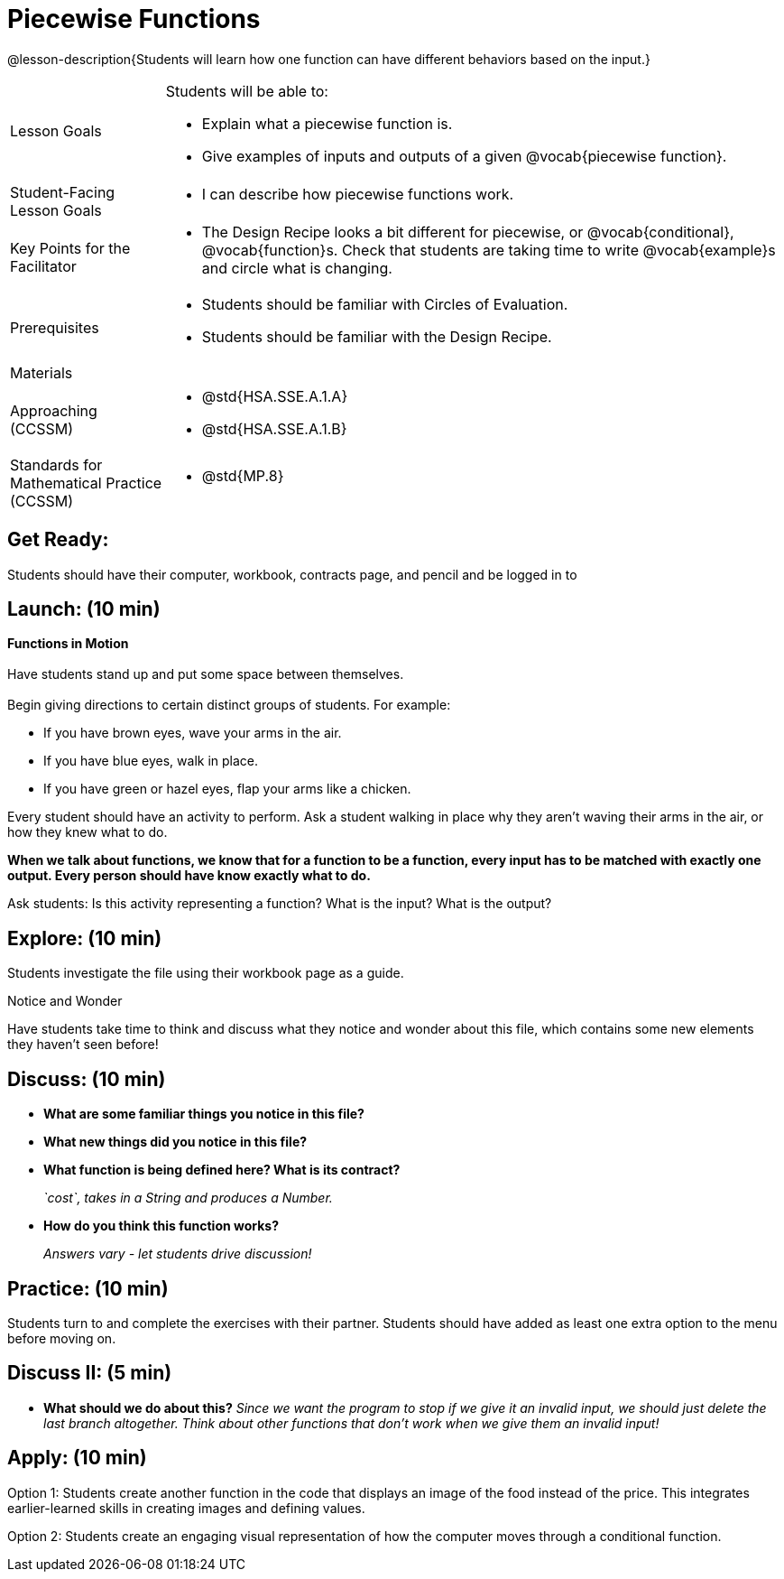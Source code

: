 = Piecewise Functions 

@lesson-description{Students will learn how one function can have different behaviors based on the input.}


[.left-header,cols="20a,80a", stripes=none]
|===
|Lesson Goals
|Students will be able to:

* Explain what a piecewise function is.
* Give examples of inputs and outputs of a given @vocab{piecewise function}.

|Student-Facing Lesson Goals
|
* I can describe how piecewise functions work.

|Key Points for the Facilitator
|
* The Design Recipe looks a bit different for piecewise, or @vocab{conditional}, @vocab{function}s.  Check that students are taking time to write @vocab{example}s and circle what is changing.

|Prerequisites
|
* Students should be familiar with Circles of Evaluation.
* Students should be familiar with the Design Recipe.

|Materials
|
ifeval::["{proglang}" == "wescheme"]
* Lesson slides template (@link{https://docs.google.com/presentation/d/1Xz0VOY7Kg_lawcRPvZX5FvPnZ8pdRfiQ4JRjtl54mP4/edit?usp=sharing, Google Slides})
endif::[]
ifeval::["{proglang}" == "pyret"]
* Lesson slides template (@link{https://drive.google.com/open?id=16vkybW9pizzg5HwUXzSUdi_4EB2BogEp4evHO4OnG3I, Google Slides})
endif::[]

////
ifeval::["{proglang}" == "wescheme"]
* Piecewise Mystery Functions starter file (@link{https://www.wescheme.org/openEditor?publicId=pLVBsxgC93, WeScheme})
endif::[]
ifeval::["{proglang}" == "pyret"]
* Piecewise Mystery Functions starter file (@link{https://code.pyret.org/editor#share=1IzEm5fsWV22dHbKQFDRXZloHqU8fJ7W8&v=882d33a, Pyret})
endif::[]
////
ifeval::["{proglang}" == "wescheme"]
* Luigi's Pizza Exploration (@worksheet-link{workbook-pages/PiecewiseFunctions1-WB1.pdf, PDF}, @link{https://docs.google.com/document/d/1YBIuGqaqo-pC9wt9jKxIUqNL4YE2oByI3WqauJ1DMKo/edit?usp=sharing, Google Doc})
* Luigi's Pizza starter file (@link{https://www.wescheme.org/openEditor?publicId=5jBc52gFTV, WeScheme})
* Luigi's Pizza Practice (@worksheet-link{workbook-pages/PiecewiseFunctions1-WB2.pdf, PDF}, @link{https://docs.google.com/document/d/18KN4cuW3nhYlxwREnXcpKlNDlMn9qMOTK7-pYr_Qcbw/edit?usp=sharing, Google Doc})
endif::[]
ifeval::["{proglang}" == "pyret"]
* Alice's Restaurant Exploration (@worksheet-link{workbook-pages/PiecewiseFunctions1-WB1.pdf, PDF}, @link{https://docs.google.com/document/d/1NA6FLZumUwf2Fabzfg3sZ0Aai0vCjf1nM-hDfTyfSx4/edit?usp=sharing, Google Doc})
* Alice's Restaurant starter file (@link{https://code.pyret.org/editor#share=1oeHRCcJhaP2GuKiujU0PRnJzOyWrPWSh&v=8934c12, Pyret})
* Alice's Restaurant Practice (@worksheet-link{workbook-pages/PiecewiseFunctions1-WB2.pdf, PDF}, @link{https://docs.google.com/document/d/1h0i3nFLLj0jqQLyG12ZG8NCtJ8mbGFKfJe20onxft2g/edit?usp=sharing, Google Doc})
endif::[]
// * @link{https://www.wescheme.org/openEditor?publicId=SF5vyMJyw2, Alice's Restaurant starter file}

////
Connection Activities
* @link{https://teacher.desmos.com/activitybuilder/custom/57d6b323d5b6478408b8748b, Domain & Range of Piecewise Function} (Desmos Activity)
////

|===

[.left-header,cols="20a,80a", stripes=none]
|===

|Approaching (CCSSM)
|
* @std{HSA.SSE.A.1.A}
* @std{HSA.SSE.A.1.B}

|Standards for Mathematical Practice (CCSSM)
|
* @std{MP.8}

|===

== Get Ready:

Students should have their computer, workbook, contracts page, and pencil and be logged in to 
ifeval::["{proglang}" == "wescheme"]
@link{https://www.wescheme.org, WeScheme}.
endif::[]
ifeval::["{proglang}" == "pyret"]
@link{https://code.pyret.org, code.pyret.org}.
endif::[]

== Launch: (10 min)

*Functions in Motion* +
{empty} +
Have students stand up and put some space between themselves. +
{empty} +
Begin giving directions to certain distinct groups of students. For example:

* If you have brown eyes, wave your arms in the air.
* If you have blue eyes, walk in place.
* If you have green or hazel eyes, flap your arms like a chicken.

Every student should have an activity to perform.  Ask a student walking in place why they aren't waving their arms in the air, or how they knew what to do.

*When we talk about functions, we know that for a function to be a function, every input has to be matched with exactly one output.  Every person should have know exactly what to do.*

Ask students: Is this activity representing a function?  What is the input?  What is the output?

== Explore: (10 min)

ifeval::["{proglang}" == "wescheme"]
Students open the @link{https://www.wescheme.org/openEditor?publicId=5jBc52gFTV, Luigi's Pizza file} and turn to @worksheet-link{workbook-pages/PiecewiseFunctions1-WB1.pdf, Luigi's Restaurant - Explore}.
endif::[]
ifeval::["{proglang}" == "pyret"]
Students open the @link{https://code.pyret.org/editor#share=1IzEm5fsWV22dHbKQFDRXZloHqU8fJ7W8&v=882d33a, Alice's Restaurant file} and turn to @worksheet-link{workbook-pages/PiecewiseFunctions1-WB1.pdf, Alice's Restaurant - Explore}.
endif::[]
Students investigate the file using their workbook page as a guide.

[.notice-box]
.Notice and Wonder
****
Have students take time to think and discuss what they notice and wonder about this file, which contains some new elements they haven't seen before!
****

== Discuss: (10 min)

* *What are some familiar things you notice in this file?* 
+
ifeval::["{proglang}" == "wescheme"]
_Answers vary: `define`, `string=?`, a contract and purpose statement, etc._
endif::[]
ifeval::["{proglang}" == "pyret"]
_Answers vary: `fun`, `end`, a contract and purpose statement, etc._
endif::[]

* *What new things did you notice in this file?*
+
ifeval::["{proglang}" == "wescheme"]
_Answers vary: the `cond` keyword, the square brackets, `else`, the general look of the `cost` function, etc._
endif::[]
ifeval::["{proglang}" == "pyret"]
_Answers vary: the `ask` keyword, the pipe symbols, `otherwise`, the general look of the `cost` function, etc._
endif::[]

* *What function is being defined here? What is its contract?*
+
_`cost`, takes in a String and produces a Number._
* *How do you think this function works?*
+
_Answers vary - let students drive discussion!_

== Practice: (10 min)

Students turn to 
ifeval::["{proglang}" == "wescheme"]
@worksheet-link{workbook-pages/PiecewiseFunctions1-WB2.pdf, Luigi's Restaurant - Practice } 
endif::[]
ifeval::["{proglang}" == "pyret"]
@worksheet-link{workbook-pages/PiecewiseFunctions1-WB2.pdf, Alice's Restaurant - Practice }  
endif::[]
and complete the exercises with their partner.  Students should have added as least one extra option to the menu before moving on.

== Discuss II: (5 min)

ifeval::["{proglang}" == "wescheme"]
* *What happens with the interactive cash register when you enter an item not on the menu?*
+
_The program freezes, or crashes._ 
* *Why does the cash register stop working when you enter an item not on the menu?*
+
_Let students discuss - move towards the realization that the contract for `cost` is `cost: String -> Number`, and the `else` statement returns a @vocab{String} instead of a Number._
endif::[]
ifeval::["{proglang}" == "pyret"]
* *What happens with the `sales-tax` function when you enter an item not on the menu?*
+
_We get an error._ 
* *What is the error telling us?*
+
_Let students discuss - move towards the realization that the contract for `cost` is `cost: String -> Number`, and the `else` statement returns a String instead of a Number._
endif::[]

* *What should we do about this?* 
_Since we want the program to stop if we give it an invalid input, we should just delete the last branch altogether. Think about other functions that don't work when we give them an invalid input!_

== Apply: (10 min)

Option 1: Students create another function in the code that displays an image of the food instead of the price. This integrates earlier-learned skills in creating images and defining values.

Option 2: Students create an engaging visual representation of how the computer moves through a conditional function.


